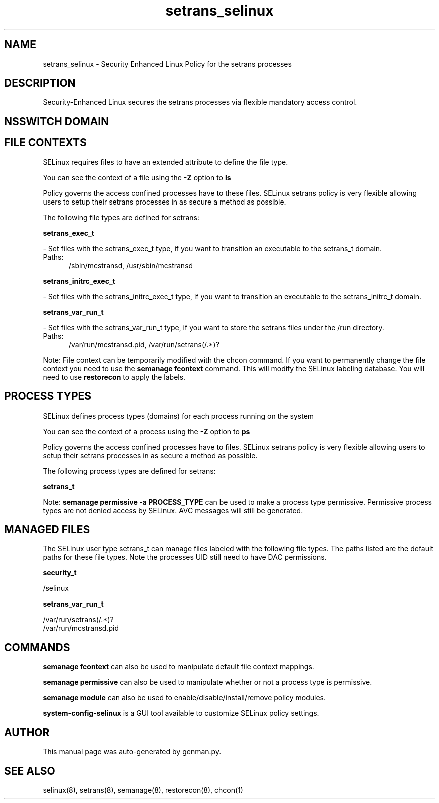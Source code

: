 .TH  "setrans_selinux"  "8"  "setrans" "dwalsh@redhat.com" "setrans SELinux Policy documentation"
.SH "NAME"
setrans_selinux \- Security Enhanced Linux Policy for the setrans processes
.SH "DESCRIPTION"

Security-Enhanced Linux secures the setrans processes via flexible mandatory access
control.  

.SH NSSWITCH DOMAIN

.SH FILE CONTEXTS
SELinux requires files to have an extended attribute to define the file type. 
.PP
You can see the context of a file using the \fB\-Z\fP option to \fBls\bP
.PP
Policy governs the access confined processes have to these files. 
SELinux setrans policy is very flexible allowing users to setup their setrans processes in as secure a method as possible.
.PP 
The following file types are defined for setrans:


.EX
.PP
.B setrans_exec_t 
.EE

- Set files with the setrans_exec_t type, if you want to transition an executable to the setrans_t domain.

.br
.TP 5
Paths: 
/sbin/mcstransd, /usr/sbin/mcstransd

.EX
.PP
.B setrans_initrc_exec_t 
.EE

- Set files with the setrans_initrc_exec_t type, if you want to transition an executable to the setrans_initrc_t domain.


.EX
.PP
.B setrans_var_run_t 
.EE

- Set files with the setrans_var_run_t type, if you want to store the setrans files under the /run directory.

.br
.TP 5
Paths: 
/var/run/mcstransd\.pid, /var/run/setrans(/.*)?

.PP
Note: File context can be temporarily modified with the chcon command.  If you want to permanently change the file context you need to use the 
.B semanage fcontext 
command.  This will modify the SELinux labeling database.  You will need to use
.B restorecon
to apply the labels.

.SH PROCESS TYPES
SELinux defines process types (domains) for each process running on the system
.PP
You can see the context of a process using the \fB\-Z\fP option to \fBps\bP
.PP
Policy governs the access confined processes have to files. 
SELinux setrans policy is very flexible allowing users to setup their setrans processes in as secure a method as possible.
.PP 
The following process types are defined for setrans:

.EX
.B setrans_t 
.EE
.PP
Note: 
.B semanage permissive -a PROCESS_TYPE 
can be used to make a process type permissive. Permissive process types are not denied access by SELinux. AVC messages will still be generated.

.SH "MANAGED FILES"

The SELinux user type setrans_t can manage files labeled with the following file types.  The paths listed are the default paths for these file types.  Note the processes UID still need to have DAC permissions.

.br
.B security_t

	/selinux
.br

.br
.B setrans_var_run_t

	/var/run/setrans(/.*)?
.br
	/var/run/mcstransd\.pid
.br

.SH "COMMANDS"
.B semanage fcontext
can also be used to manipulate default file context mappings.
.PP
.B semanage permissive
can also be used to manipulate whether or not a process type is permissive.
.PP
.B semanage module
can also be used to enable/disable/install/remove policy modules.

.PP
.B system-config-selinux 
is a GUI tool available to customize SELinux policy settings.

.SH AUTHOR	
This manual page was auto-generated by genman.py.

.SH "SEE ALSO"
selinux(8), setrans(8), semanage(8), restorecon(8), chcon(1)
